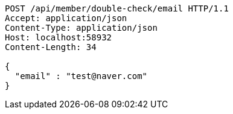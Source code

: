 [source,http,options="nowrap"]
----
POST /api/member/double-check/email HTTP/1.1
Accept: application/json
Content-Type: application/json
Host: localhost:58932
Content-Length: 34

{
  "email" : "test@naver.com"
}
----